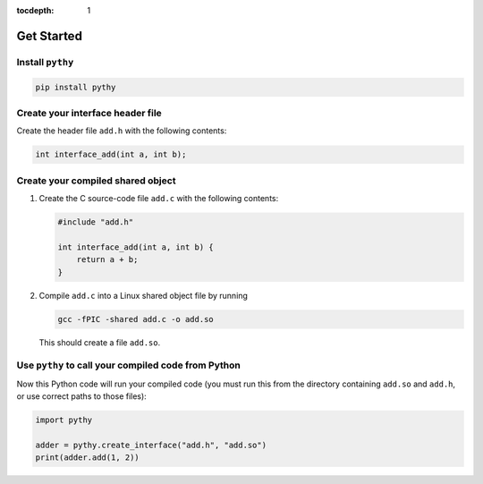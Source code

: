 :tocdepth: 1

Get Started
===========

Install ``pythy``
-----------------

.. code-block:: bash

    pip install pythy

Create your interface header file
---------------------------------

Create the header file ``add.h`` with the following contents:

.. code-block:: c

    int interface_add(int a, int b);

Create your compiled shared object
----------------------------------

#.  Create the C source-code file ``add.c`` with the following
    contents:

    .. code-block:: c

        #include "add.h"

        int interface_add(int a, int b) {
            return a + b;
        }

#.  Compile ``add.c`` into a Linux shared object file by running

    .. code-block:: bash

        gcc -fPIC -shared add.c -o add.so

    This should create a file ``add.so``.

Use ``pythy`` to call your compiled code from Python
----------------------------------------------------

Now this Python code will run your compiled code (you must run this
from the directory containing ``add.so`` and ``add.h``, or use correct
paths to those files):

.. code-block:: python

    import pythy

    adder = pythy.create_interface("add.h", "add.so")
    print(adder.add(1, 2))
